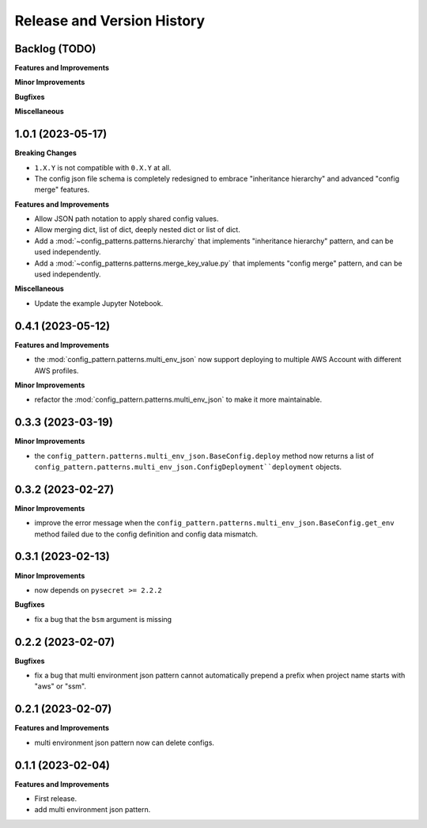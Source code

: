 .. _release_history:

Release and Version History
==============================================================================


Backlog (TODO)
~~~~~~~~~~~~~~~~~~~~~~~~~~~~~~~~~~~~~~~~~~~~~~~~~~~~~~~~~~~~~~~~~~~~~~~~~~~~~~
**Features and Improvements**

**Minor Improvements**

**Bugfixes**

**Miscellaneous**


1.0.1 (2023-05-17)
~~~~~~~~~~~~~~~~~~~~~~~~~~~~~~~~~~~~~~~~~~~~~~~~~~~~~~~~~~~~~~~~~~~~~~~~~~~~~~
**Breaking Changes**

- ``1.X.Y`` is not compatible with ``0.X.Y`` at all.
- The config json file schema is completely redesigned to embrace "inheritance hierarchy" and advanced "config merge" features.

**Features and Improvements**

- Allow JSON path notation to apply shared config values.
- Allow merging dict, list of dict, deeply nested dict or list of dict.
- Add a :mod:`~config_patterns.patterns.hierarchy` that implements "inheritance hierarchy" pattern, and can be used independently.
- Add a :mod:`~config_patterns.patterns.merge_key_value.py` that implements "config merge" pattern, and can be used independently.

**Miscellaneous**

- Update the example Jupyter Notebook.


0.4.1 (2023-05-12)
~~~~~~~~~~~~~~~~~~~~~~~~~~~~~~~~~~~~~~~~~~~~~~~~~~~~~~~~~~~~~~~~~~~~~~~~~~~~~~
**Features and Improvements**

- the :mod:`config_pattern.patterns.multi_env_json` now support deploying to multiple AWS Account with different AWS profiles.

**Minor Improvements**

- refactor the :mod:`config_pattern.patterns.multi_env_json` to make it more maintainable.


0.3.3 (2023-03-19)
~~~~~~~~~~~~~~~~~~~~~~~~~~~~~~~~~~~~~~~~~~~~~~~~~~~~~~~~~~~~~~~~~~~~~~~~~~~~~~
**Minor Improvements**

- the ``config_pattern.patterns.multi_env_json.BaseConfig.deploy`` method now returns a list of ``config_pattern.patterns.multi_env_json.ConfigDeployment``deployment`` objects.


0.3.2 (2023-02-27)
~~~~~~~~~~~~~~~~~~~~~~~~~~~~~~~~~~~~~~~~~~~~~~~~~~~~~~~~~~~~~~~~~~~~~~~~~~~~~~
**Minor Improvements**

- improve the error message when the ``config_pattern.patterns.multi_env_json.BaseConfig.get_env`` method failed due to the config definition and config data mismatch.


0.3.1 (2023-02-13)
~~~~~~~~~~~~~~~~~~~~~~~~~~~~~~~~~~~~~~~~~~~~~~~~~~~~~~~~~~~~~~~~~~~~~~~~~~~~~~
**Minor Improvements**

- now depends on ``pysecret >= 2.2.2``

**Bugfixes**

- fix a bug that the ``bsm`` argument is missing


0.2.2 (2023-02-07)
~~~~~~~~~~~~~~~~~~~~~~~~~~~~~~~~~~~~~~~~~~~~~~~~~~~~~~~~~~~~~~~~~~~~~~~~~~~~~~
**Bugfixes**

- fix a bug that multi environment json pattern cannot automatically prepend a prefix when project name starts with "aws" or "ssm".


0.2.1 (2023-02-07)
~~~~~~~~~~~~~~~~~~~~~~~~~~~~~~~~~~~~~~~~~~~~~~~~~~~~~~~~~~~~~~~~~~~~~~~~~~~~~~
**Features and Improvements**

- multi environment json pattern now can delete configs.


0.1.1 (2023-02-04)
~~~~~~~~~~~~~~~~~~~~~~~~~~~~~~~~~~~~~~~~~~~~~~~~~~~~~~~~~~~~~~~~~~~~~~~~~~~~~~
**Features and Improvements**

- First release.
- add multi environment json pattern.

